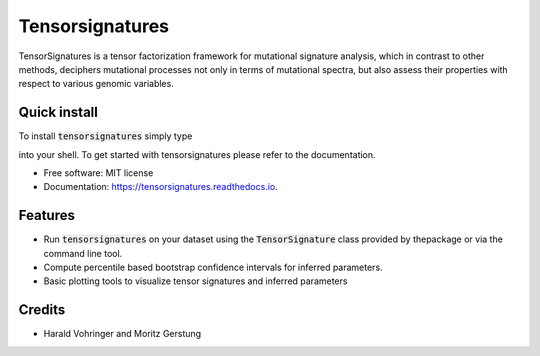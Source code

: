 ================
Tensorsignatures
================


.. image:: https://img.shields.io/pypi/v/tensorsignatures.svg
        :target: https://pypi.python.org/pypi/tensorsignatures

.. image:: https://img.shields.io/travis/sagar87/tensorsignatures.svg
        :target: https://travis-ci.org/sagar87/tensorsignatures

.. image:: https://readthedocs.org/projects/tensorsignatures/badge/?version=latest
        :target: https://tensorsignatures.readthedocs.io/en/latest/?badge=latest
        :alt: Documentation Status


TensorSignatures is a tensor factorization framework for mutational signature
analysis, which in contrast to other methods, deciphers mutational processes
not only in terms of mutational spectra, but also assess their properties with
respect to various genomic variables.

Quick install
-------------

To install :code:`tensorsignatures` simply type


into your shell. To get started with tensorsignatures please refer to the
documentation.

* Free software: MIT license
* Documentation: https://tensorsignatures.readthedocs.io.


Features
--------

* Run :code:`tensorsignatures` on your dataset using the :code:`TensorSignature` class provided by thepackage or via the command line tool.
* Compute percentile based bootstrap confidence intervals for inferred parameters.
* Basic plotting tools to visualize tensor signatures and inferred parameters

Credits
-------

* Harald Vohringer and Moritz Gerstung
